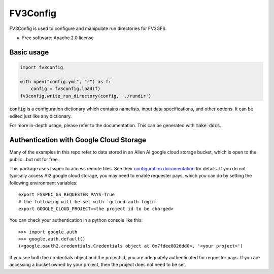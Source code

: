 FV3Config
=========

.. image:: https://readthedocs.org/projects/fv3config/badge/?version=latest
   :target: https://fv3config.readthedocs.io/en/latest/?badge=latest
   
.. image:: https://circleci.com/gh/ai2cm/fv3config.svg?style=svg
   :target: https://circleci.com/gh/ai2cm/fv3config

FV3Config is used to configure and manipulate run directories for FV3GFS.

* Free software: Apache 2.0 license

Basic usage
-----------

.. code-block:: python

    import fv3config

    with open("config.yml", "r") as f:
        config = fv3config.load(f)
    fv3config.write_run_directory(config, './rundir')


:code:`config` is a configuration dictionary which contains namelists, input data specifications,
and other options. It can be edited just like any dictionary.

For more in-depth usage, please refer to the documentation. This can be generated with :code:`make docs`.


Authentication with Google Cloud Storage
----------------------------------------

Many of the examples in this repo refer to data stored in an Allen AI google
cloud storage bucket, which is open to the public...but not for free.

This package uses fsspec to access remote files. See their `configuration
documentation`_ for details. If you do not typically access AI2 google cloud
storage, you may need to enable requester pays, which you can do by setting the
following environment variables::

    export FSSPEC_GS_REQUESTER_PAYS=True
    # the following will be set with `gcloud auth login`
    export GOOGLE_CLOUD_PROJECT=<the project id to be charged>


You can check your authentication in a python console like this::

    >>> import google.auth
    >>> google.auth.default()
    (<google.oauth2.credentials.Credentials object at 0x7fdee0026dd0>, '<your project>')

If you see both the credentials object and the project id, you are adequately
authenticated for requester pays. If you are accessing a bucket owned by your
project, then the project does not need to be set.

.. _configuration documentation: https://filesystem-spec.readthedocs.io/en/latest/features.html#configuration